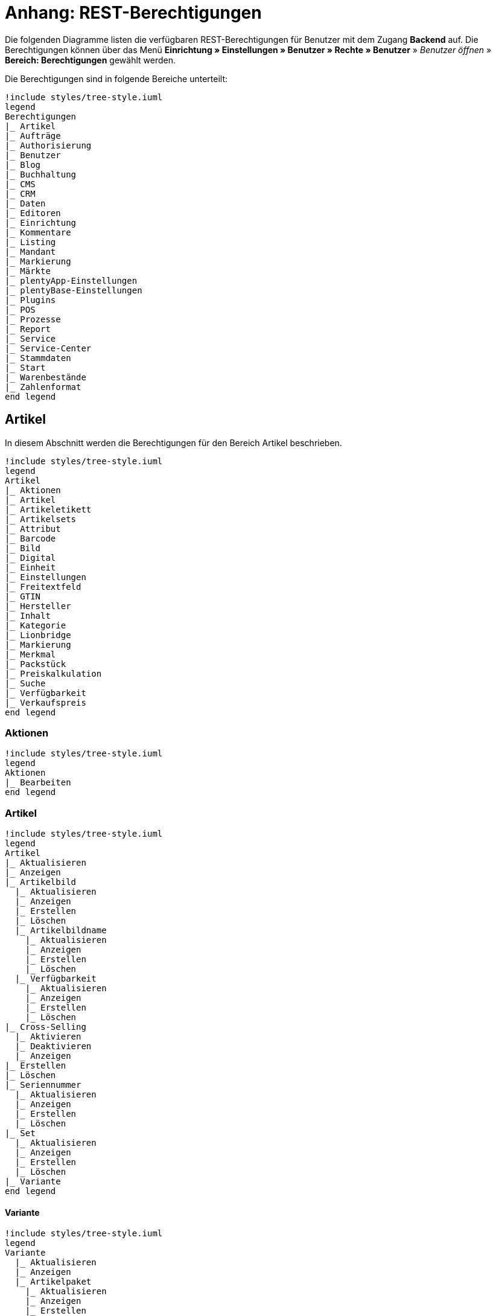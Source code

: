 = Anhang: REST-Berechtigungen

Die folgenden Diagramme listen die verfügbaren REST-Berechtigungen für Benutzer mit dem Zugang *Backend* auf. Die Berechtigungen können über das Menü *Einrichtung » Einstellungen » Benutzer » Rechte » Benutzer* » _Benutzer öffnen_ » *Bereich: Berechtigungen* gewählt werden.

Die Berechtigungen sind in folgende Bereiche unterteilt:

[plantuml, format=png, opts="inline"]
----
!include styles/tree-style.iuml
legend
Berechtigungen
|_ Artikel
|_ Aufträge
|_ Authorisierung
|_ Benutzer
|_ Blog
|_ Buchhaltung
|_ CMS
|_ CRM
|_ Daten
|_ Editoren
|_ Einrichtung
|_ Kommentare
|_ Listing
|_ Mandant
|_ Markierung
|_ Märkte
|_ plentyApp-Einstellungen
|_ plentyBase-Einstellungen
|_ Plugins
|_ POS
|_ Prozesse
|_ Report
|_ Service
|_ Service-Center
|_ Stammdaten
|_ Start
|_ Warenbestände
|_ Zahlenformat
end legend
----

<<<

== Artikel

In diesem Abschnitt werden die Berechtigungen für den Bereich Artikel beschrieben.

[plantuml, format=png, opts="inline"]
----
!include styles/tree-style.iuml
legend
Artikel
|_ Aktionen
|_ Artikel
|_ Artikeletikett
|_ Artikelsets
|_ Attribut
|_ Barcode
|_ Bild
|_ Digital
|_ Einheit
|_ Einstellungen
|_ Freitextfeld
|_ GTIN
|_ Hersteller
|_ Inhalt
|_ Kategorie
|_ Lionbridge
|_ Markierung
|_ Merkmal
|_ Packstück
|_ Preiskalkulation
|_ Suche
|_ Verfügbarkeit
|_ Verkaufspreis
end legend
----

<<<

=== Aktionen

[plantuml, format=png, opts="inline"]
----
!include styles/tree-style.iuml
legend
Aktionen
|_ Bearbeiten
end legend
----

<<<

=== Artikel

[plantuml, format=png, opts="inline"]
----
!include styles/tree-style.iuml
legend
Artikel
|_ Aktualisieren
|_ Anzeigen
|_ Artikelbild
  |_ Aktualisieren
  |_ Anzeigen
  |_ Erstellen
  |_ Löschen
  |_ Artikelbildname
    |_ Aktualisieren
    |_ Anzeigen
    |_ Erstellen
    |_ Löschen
  |_ Verfügbarkeit
    |_ Aktualisieren
    |_ Anzeigen
    |_ Erstellen
    |_ Löschen
|_ Cross-Selling
  |_ Aktivieren
  |_ Deaktivieren
  |_ Anzeigen
|_ Erstellen
|_ Löschen
|_ Seriennummer
  |_ Aktualisieren
  |_ Anzeigen
  |_ Erstellen
  |_ Löschen
|_ Set
  |_ Aktualisieren
  |_ Anzeigen
  |_ Erstellen
  |_ Löschen
|_ Variante
end legend
----

<<<

==== Variante

[plantuml, format=png, opts="inline"]
----
!include styles/tree-style.iuml
legend
Variante
  |_ Aktualisieren
  |_ Anzeigen
  |_ Artikelpaket
    |_ Aktualisieren
    |_ Anzeigen
    |_ Erstellen
    |_ Löschen
  |_ Artikeltext
    |_ Aktualisieren
    |_ Anzeigen
    |_ Erstellen
    |_ Löschen
  |_ Attribut
    |_ Wert
    |_ Anzeigen
  |_ Barcode
    |_ Aktualisieren
    |_ Anzeigen
    |_ Erstellen
    |_ Löschen
  |_ Bestandskorrektur
  |_ Einkaufspreis
  |_ Erstellen
  |_ Kategorie
    |_ Aktivieren
    |_ Aktualisieren
    |_ Anzeigen
    |_ Deaktivieren
  |_ Lagerdaten
    |_ Aktualisieren
    |_ Anzeigen
    |_ Erstellen
    |_ Löschen
  |_ Lieferantendaten
    |_ Aktualisieren
    |_ Anzeigen
    |_ Erstellen
    |_ Löschen
  |_ Löschen
  |_ Mandant
    |_ Aktivieren
    |_ Aktualisieren
    |_ Anzeigen
    |_ Deaktivieren
  |_ Marktplatz
    |_ Aktivieren
    |_ Aktualisieren
    |_ Anzeigen
    |_ ASIN/ePID
    |_ Aktualisieren
    |_ Anzeigen
    |_ Erstellen
    |_ Löschen
    |_ Deaktivieren
  |_ Merkmal
    |_ Aktivieren
    |_ Aktualisieren
    |_ Anzeigen
    |_ Deaktivieren
    |_ Eigenschaftswerte
    |_ Aktualisieren
    |_ Anzeigen
    |_ Erstellen
    |_ Löschen
    |_ Text
      |_ Aktualisieren
      |_ Anzeigen
      |_ Erstellen
      |_ Löschen
  |_ Preis
    |_ Aktualisieren
    |_ Anzeigen
    |_ Erstellen
    |_ Löschen
  |_ Standardkategorie
    |_ Aktivieren
    |_ Aktualisieren
    |_ Anzeigen
    |_ Deaktivieren
  Zusätzliche SKU
    |_ Aktualisieren
    |_ Anzeigen
    |_ Erstellen
    |_ Löschen
end legend
----

=== Artikeletikett

=== Artikelsets

=== Attribut

=== Barcode

=== Bild

=== Digital

=== Einheit

=== Einstellungen

=== Freitextfeld

=== GTIN

=== Hersteller

=== Inhalt

=== Kategorie

=== Lionbridge

=== Markierung

=== Merkmal

=== Packstück

=== Preiskalkulation

=== Suche

=== Verfügbarkeit

=== Verkaufspreis

[plantuml, format=png, opts="inline"]
----
!include styles/tree-style.iuml
legend
Artikel
|_ Artikeletikett
 |_ Anzeigen
 |_ Bearbeiten
 |_ Erstellen
|_ Artikelsets
 |_ Aktualisieren
 |_ Erstellen
 |_ Löschen
 |_ Attribut
  |_ Aktualisieren
  |_ Anzeigen
  |_ Attributname
   |_ Aktualisieren
   |_ Anzeigen
   |_ Erstellen
   |_ Löschen
  |_ Attributverknüpfung
   |_ Aktivieren
    |_ Aktualisieren
    |_ Anzeigen
    |_ Deaktivieren
  |_ Attributwert
   |_ Aktualisieren
   |_ Anzeigen
    |_ Attributwertname
     |_ Aktualisieren
     |_ Anzeigen
     |_ Erstellen
     |_ Löschen
    |_ Erstellen
    |_ Löschen
 |_ Bearbeiten
 |_ Erstellen
 |_ Löschen
|_ Barcode
 |_ Aktualisieren
 |_ Anzeigen
 |_ Bearbeiten
 |_ Löschen
|_ Bild
 |_ Einstellungen
  |_ Bearbeiten
 |_ Größe
  |_ Bearbeiten
|_ Digital
 |_ Bearbeiten
|_ Einheit
 |_ Aktualisieren
 |_ Anzeigen
 |_ Bearbeiten
 |_ Einheitenname
  |_ Aktualisieren
  |_ Anzeigen
  |_ Erstellen
  |_ Löschen
 |_ Erstellen
 |_ Löschen
end legend
----

[plantuml, format=png, opts="inline"]
----
!include styles/tree-style.iuml
legend
Artikel
|_ Einstellungen
 |_ Bearbeiten
|_ Freitextfeld
 |_ Bearbeiten
|_ GTIN
 |_ Bearbeiten
|_ Hersteller
 |_ Aktualisieren
 |_ Anzeigen
 |_ Bearbeiten
 |_ Erstellen
 |_ Externer Hersteller
  |_ Aktualisieren
  |_ Anzeigen
  |_ Erstellen
  |_ Löschen
 |_ Herstellerprovision
  |_ Aktualisieren
  |_ Anzeigen
  |_ Erstellen
  |_ Löschen
 |_ Löschen
|_ Inhalt
 |_ Anzeigen
|_ Kategorie
 |_ Aktualisieren
 |_ Anzeigen
 |_ Erstellen
 |_ Löschen
|_ Lionbridge
 |_ Anzeigen
|_ Markierung
 |_ Bearbeiten
|_ Merkmal
 |_ Aktualisieren
 |_ Anzeigen
 |_ Auswahl
  |_ Aktualisieren
  |_ Anzeigen
  |_ Erstellen
  |_ Löschen
 |_ Bearbeiten
 |_ Erstellen
 |_ Löschen
 |_ Marktplatzmerkmal
  |_Aktivieren
  |_ Aktualisieren
  |_ Anzeigen
  |_ Deaktivieren
 |_  Merkmalgruppe
  |_ Aktualisieren
  |_ Anzeigen
  |_ Erstellen
  |_ Löschen
  |_ Merkmalgruppenname
   |_ Aktualisieren
   |_ Anzeigen
   |_ Erstellen
   |_ Löschen
 |_ Merkmalname
  |_ Aktualisieren
  |_ Anzeigen
  |_ Erstellen
  |_ Löschen
end legend
----

[plantuml, format=png, opts="inline"]
----
!include styles/tree-style.iuml
legend
Artikel
|_ Packstück
 |_ Anzeigen
|_ Preiskalkulation
 |_ Bearbeiten
|_ Suche
 |_ Backend
  |_ Bearbeiten
 |_ Frontend
  |_ Einstellungen
   |_ Bearbeiten
  |_ Sprache
   |_ Bearbeiten
|_ Verfügbarkeit
 |_ Bearbeiten
|_ Verkaufspreis
 |_ Aktualisieren
 |_ Anzeigen
 |_ Bearbeiten
 |_ Erstellen
 |_ Herkunft
  |_ Aktivieren
  |_ Anzeigen
  |_ Deaktivieren
 |_ Konto
  |_ Aktivieren
  |_ Anzeigen
  |_ Deaktivieren
 |_ Kundenklasse
  |_ Aktivieren
  |_ Anzeigen
  |_ Deaktivieren
 |_ Land
  |_ Aktivieren
  |_ Anzeigen
  |_ Deaktivieren
 |_ Löschen
 |_ Mandant
  |_ Aktivieren
  |_ Anzeigen
  |_ Löschen
 |_ Name
  |_ Aktualisieren
  |_ Anzeigen
  |_ Erstellen
  |_ Löschen
 |_ Währung
  |_ Aktivieren
  |_ Anzeigen
  |_ Deaktivieren
end legend
----

== Aufträge

In diesem Abaschnitt werden die Berechtigungen für den Bereich Aufträge beschrieben.

[plantuml, format=png, opts="inline"]
----
!include styles/tree-style.iuml
legend
Aufträge
|_ Aktualisieren
|_ Anzeigen
|_ Auftrag wiederherstellen
|_ Auftragsadressen
 |_ Aktualisieren
 |_ Anzeigen
 |_ Erstellen
 |_ Löschen
|_ Auftragseigenschaften
 |_ Aktualisieren
 |_ Anzeigen
 |_ Erstellen
 |_ Löschen
 |_ Typen für Auftragseigenschaften
  |_ Aktualisieren
  |_ Erstellen
  |_ Löschen
|_ Auftragseinstellungen
|_ Auftragspositionen
 |_ Datumsangaben
  |_ Aktualisieren
  |_ Anzeigen
  |_ Erstellen
  |_ Löschen
 |_ Deckungsbeitrag
  |_ Anzeigen
 |_ Eigenschaften
  |_ Aktualisieren
  |_ Anzeigen
  |_ Erstellen
  |_ Löschen
 |_ Transaktionen
  |_ Aktualisieren
  |_ Anzeigen
  |_ Erstellen
  |_ Löschen
|_ Auftragsstatus
 |_ Aktualisieren
 |_ Anzeigen
 |_ Erstellen
 |_ Löschen
|_ Bestellungen
 |_ Aktualisieren
 |_ Anzeigen
 |_ Bestellungseinstellungen
  |_ Aktualisieren
  |_ Anzeigen
 |_ Erstellen
|_ Buchung
 |_ Erstellen
end legend
----

[plantuml, format=png, opts="inline"]
----
!include styles/tree-style.iuml
legend
Aufträge
|_ Dokumente
 |_ Anlegen
 |_ Anzeigen
 |_ Dokumenteinstellungen
 |_ Löschen
|_ Ereignisse
 |_ Ereigniseinstellungen
|_ Fulfillment
 |_ Menü anzeigen
|_ Inkasso-Übergabe
 |_ Anzeigen
|_ Referenzen für Auftragsrelationen
 |_ Aktualisieren
 |_ Anzeigen
 |_ Erstellen
 |_ Löschen
|_ Sammelauftrag
 |_ Anzeigen
|_ Scheduler
 |_ Anzeigen
 |_ Schedulereinstellungen
|_ Seriennummern im Auftrag
 |_ Anzeigen
|_ Versand
 |_ Pakettyp
  |_ Anzeigen
 |_ Retourenlabel
  |_ Aktualisieren
  |_ Anzeigen
  |_ Erstellen
  |_ Löschen
  |_ Retourendienstleister
   |_ Aktualisieren
   |_ Anlegen
   |_ Anzeigen
   |_ Löschen
 |_ Versandeinstellungen
 |_ Versandpaket
  |_ Aktualisieren
  |_ Anzeigen
  |_ Artikel im Versandpaket
   |_ Aktualisieren
   |_ Anzeigen
   |_ Erstellen
   |_ Löschen
  |_ Erstellen
  |_ Löschen
 |_ Versandpaletten
  |_ Aktualisieren
  |_ Erstellen
  |_ Löschen
|_ Warenausgang buchen
|_ Warenausgang der Auftragsposition zurücksetzen
|_ Warenausgang zurücksetzen
|_ Zahlung
 |_ Zahlungseinstellungen
 |_ Zahlungsverkehr anzeigen
end legend
----

== Authorisierung

In diesem Abschnitt werden die Berechtigungen für den Bereich Authorisierung beschrieben.

[plantuml, format=png, opts="inline"]
----
!include styles/tree-style.iuml
legend
Authorisierung
|_ Berechtigungen
 |_ Berechtigungen von Benutzern
  |_ Bearbeiten
|_ Rollen
 |_ Konfigurieren
 |_ Rollen eines Benutzers
  |_ Bearbeiten
end legend
----

== Benutzer

In diesem Abschnitt werden die Berechtigungen für den Bereich Benutzer beschrieben.

[plantuml, format=png, opts="inline"]
----
!include styles/tree-style.iuml
legend
Benutzer
|_ Konfigurieren
end legend
----

== Blog

In diesem Abschnitt werden die Berechtigungen für den Bereich Blog beschrieben.

[plantuml, format=png, opts="inline"]
----
!include styles/tree-style.iuml
legend
Blog
|_ Aktualisieren
|_ Anzeigen
|_ Erstellen
|_ Löschen
end legend
----

== Buchhaltung

In diesem Abschnitt werden die Berechtigungen für den Bereich Buchhaltung beschrieben.

[plantuml, format=png, opts="inline"]
----
!include styles/tree-style.iuml
legend
Buchhaltung
|_ Bearbeiten
|_ Standort
 |_ Aktualisieren
 |_ Anzeigen
 |_ Buchungsschlüssel
  |_ Anzeigen
 |_ Debitorenkonten
  |_ Anzeigen
 |_ Erlöskonten
  |_ Anzeigen
 |_ Erstellen
 |_ Löschen
end legend
----

== CMS

In diesem Abschnitt werden die Berechtigungen für den Bereich CMS beschrieben.

[plantuml, format=png, opts="inline"]
----
!include styles/tree-style.iuml
legend
CMS
|_ Alt
 |_ Blog
   |_ Anzeigen
 |_ Feedback
   |_ Anzeigen
 |_ Konstanten
   |_ Anzeigen
 |_ Suchen und Ersetzen
   |_ Anzeigen
 |_ Termine
   |_ Anzeigen
 |_ Webspace (alt)
  |_ Anzeigen
|_ Artikelgalerie
  |_ Bearbeiten
|_ Container-Verknüpfungen
  |_ Anzeigen
|_ Dokumente
  |_ Anzeigen
|_ Feedbacks
 |_ Aktualisieren
 |_ Anzeigen
 |_ Erstellen
 |_ Feedback-Bewertungen
  |_ Aktualisieren
  |_ Erstellen
  |_ Löschen
 |_ Feedback-Kommentare
  |_ Aktualisieren
  |_ Erstellen
  |_ Löschen
 |_ Löschen
 |_ Migrieren
|_ Formulare
 |_ Bearbeiten
|_ Mehrsprachigkeit
 |_ Anzeigen
|_ Rechtliche Angaben
 |_ Speichern
|_ RSS
 |_ Bearbeiten
|_ ShopBuilder
 |_ Anzeigen
|_ Templates
 |_ Designs
  |_ Design-Einstellungen
   |_ Aktualisieren
   |_ Kopieren
|_ Webspace
 |_ Anzeigen
end legend
----

== CRM

In diesem Abschnitt werden die Berechtigungen für den Bereich CRM beschrieben.

[plantuml, format=png, opts="inline"]
----
!include styles/tree-style.iuml
legend
CRM
|_ Adress-Layout
 |_ Aktualisieren
 |_ Anzeigen
 |_ Bearbeiten
 |_ Erstellen
 |_ Löschen
|_ Adresse
 |_ Adresstyp
  |_ Aktualisieren
  |_ Anzeigen
  |_ Erstellen
  |_ Löschen
 |_ Aktualisieren
 |_ Anzeigen
 |_ Erstellen
 |_ Löschen
 |_ Typ der Adressoption
  |_ Aktualisieren
  |_ Anzeigen
  |_ Erstellen
  |_ Löschen
|_ Auftragszusammenfassung
 |_ Aktualisieren
 |_ Anzeigen
 |_ Erstellen
 |_ Löschen
|_ Bankdaten
 |_ Aktualisieren
 |_ Anzeigen
 |_ Bearbeiten
 |_ Erstellen
 |_ Löschen
|_ E-Mail
 |_ Automatischer Versand bearbeiten
 |_ E-Mail-Einstellungen bearbeiten
 |_ HTML-Design bearbeiten
 |_ Infodienst bearbeiten
 |_ Newsletter bearbeiten
 |_ Signatur bearbeiten
 |_ Vorlagen bearbeiten
 |_ Zugangsdaten bearbeiten
|_ Eigenschaft
 |_ Bearbeiten
|_ Event
 |_ Aktualisieren
 |_ Anzeigen
 |_ Erstellen
 |_ Löschen
|_ Firma
 |_ Aktualisieren
 |_ Anzeigen
 |_ Erstellen
 |_ Löschen
|_ Kampagne
 |_ Anzeigen
 |_ Bearbeiten
 |_ Code
  |_ Anzeigen
  |_ Erstellen
  |_ Löschen
 |_ Erstellen
 |_ Löschen
|_ Löschen
end legend
----

[plantuml, format=png, opts="inline"]
----
!include styles/tree-style.iuml
legend
CRM
|_ Kontakt
 |_ Aktualisieren
 |_ Anonymisieren
 |_ Anzeigen
 |_ Erstellen
 |_ Löschen
 |_ Typ der Kontaktoption
  |_ Aktualisieren
  |_ Anzeigen
  |_ Erstellen
  |_ Löschen
|_ Kontaktklasse
 |_ Bearbeiten
|_ Nachricht
 |_ Aktualisieren
 |_ Anzeigen
 |_ Erstellen
 |_ Löschen
|_ Newsletter
 |_ Anzeigen
 |_ Bearbeiten
 |_ Erstellen
 |_ Löschen
 |_ Newsletter-Empfänger
  |_ Aktualisieren
  |_ Anzeigen
  |_ Löschen
 |_ Newsletter-Ordner
  |_ Aktualisieren
  |_ Anzeigen
  |_ Erstellen
  |_ Löschen
|_ Passwort
 |_ Bearbeiten
|_ Schuldner
 |_ Anzeigen
|_ Serviceeinheiten
 |_ Anzeigen
 |_ Bearbeiten
|_ Ticket
 |_ Ticket aktualisieren
 |_ Anzeigen
 |_ Bearbeiten
 |_ Erstellen
 |_ Löschen
 |_ Ticket-Rolle
  |_ Aktualisieren
  |_ Anzeigen
  |_ Erstellen
 |_ Ticket-Status
  |_ Aktualisieren
  |_ Anzeigen
  |_ Erstellen
 |_ Ticket-Typ
  |_ Aktualisieren
  |_ Anzeigen
  |_ Erstellen
 |_ Ticket-Nachricht
  |_ Interne Ticke-Nachricht
   |_ Anzeigen
  |_ Öffentliche Ticket-Nachricht
   |_ Anzeigen
|_ Typ
 |_ Bearbeiten
|_ Umsatzsteuer-ID
 |_ Bearbeiten
end legend
----

== Daten

In diesem Abschnitt werden die Berechtigungen für den Bereich Daten beschrieben.

[plantuml, format=png, opts="inline"]
----
!include styles/tree-style.iuml
legend
Daten
|_ Backup
 |_ Bearbeiten
|_ Datenaustausch
 |_ Export
  |_ Dynamischer Export
   |_ Anzeigen
  |_ Elastischer Export
   |_ Anzeigen
  |_ Katalog
   |_ Anzeigen
  |_ Spezialexport
   |_ Anzeigen
 |_ Import
  |_ Dynamischer Import
   |_ Anzeigen
|_ Datenbereinigung
 |_ Aktualisieren
 |_ Anzeigen
 |_ Bearbeiten
|_ Druckverlauf
 |_ Anzeigen
|_ Export
 |_ Elastischer Export
  |_ Aktualisieren
  |_ Anzeigen
  |_ Erstellen
  |_ Löschen
  |_ Suchen
|_ Gelöschte Logs
 |_ Anzeigen
|_ Historie
 |_ Anzeigen
|_ Import
 |_ eBay-Listings
|_ Log
 |_ Anzeigen
 |_ API-Log
  |_ Anzeigen
  |_ Bearbeiten
|_ Migration
 |_ Bearbeiten
|_ Report
 |_ Rohdaten
  |_ Anzeigen
  |_ Bearbeiten
|_ Status
 |_ Anzeigen
|_ Sync
 |_ Aktualiseren
 |_ Anzeigen
 |_ Erstellen
 |_ Löschen
 |_ Zuordnung
  |_ Aktualisieren
  |_ Anzeigen
  |_ Erstellen
  |_ Löschen
|_ Sync Daten-Log
 |_ Aktualisieren
 |_ Anzeigebn
 |_ Erstellen
 |_ Löschen
end legend
----

== Editoren

In diesem Abschnitt werden die Berechtigungen für den Bereich Editoren beschrieben.

[plantuml, format=png, opts="inline"]
----
!include styles/tree-style.iuml
legend
Editoren
|_ Bearbeiten
end legend
----

== Einrichtung

In diesem Abaschnitt werden die Berechtigungen für den Bereich Einrichtung beschrieben.

[plantuml, format=png, opts="inline"]
----
!include styles/tree-style.iuml
legend
Einrichtung
|_ Assistenten
 |_ Anzeigen
 |_ Datensatz
  |_ Abschließen
  |_ Aktualisieren
  |_ Anzeigen
  |_ Erstellen
  |_ Löschen
|_ Eigenschaft
 |_ Aktualisieren
 |_ Amazon-Eigenschaftsverknüpfung
  |_ Aktualisieren
  |_ Anzeigen
  |_ Erstellen
  |_ Löschen
 |_ Anzeigen
 |_ Auswahl
  |_ Aktualisieren
  |_ Anzeigen
  |_ Erstellen
  |_ Löschen
 |_ Erstellen
 |_ Gruppe
  |_ Aktualisieren
  |_ Anzeigen
  |_ Erstellen
  |_ Gruppenoption
   |_ Aktualisieren
   |_ Anzeigen
   |_ Erstellen
   |_ Löschen
  |_ Löschen
 |_ Löschen
 |_ Markt
  |_ Aktualisieren
  |_ Anzeigen
  |_ Erstellen
  |_ Löschen
 |_ Name
  |_ Aktualisieren
  |_ Anzeigen
  |_ Erstellen
  |_ Löschen
 |_ Option
  |_ Aktualisieren
  |_ Anzeigen
  |_ Erstellen
  |_ Löschen
 |_ Verfügbarkeit
  |_ Aktualisieren
  |_ Anzeigen
  |_ Erstellen
  |_ Löschen
 |_ Verknüpfung
  |_ Aktualisieren
  |_ Anzeigen
  |_ Aufpreis
    |_ Aktualisieren
    |_ Anzeigen
    |_ Erstellen
    |_ Löschen
  |_ Erstellen
  |_ Löschen
  |_ Verknüpfungswert
   |_ Aktualisieren
   |_ Anzeigen
   |_ Erstellen
   |_ Löschen
|_ Sprache
 |_ Sprachumgebung
  |_ Konfigurieren
|_ Tag
 |_ Aktualisieren
 |_ Anzeigen
 |_ Erstellen
 |_ Löschen
 |_ Tag-Verknüpfung
  |_ Aktualisieren
  |_ Anzeigen
  |_ Erstellen
  |_ Löschen
end legend
----

== Kommentare

In diesem Abschnitt werden die Berechtigungen für den Bereich Kommentare beschrieben.

[plantuml, format=png, opts="inline"]
----
!include styles/tree-style.iuml
legend
Kommentare
|_ Anzeigen
|_ Erstellen
|_ Löschen
end legend
----

== Listing

In diesem Abschnitt werden die Berechtigungen für den Bereich Listing beschrieben.

[plantuml, format=png, opts="inline"]
----
!include styles/tree-style.iuml
legend
Listing
|_ Aktualisieren
|_ Anzeigen
|_ Bestandsabhängigkeit
 |_ Anzeigen
|_ Einstellungen
 |_ Bearbeiten
|_ Erstellen
|_ Kaufabwicklung
 |_ Bearbeiten
|_ Layout-Vorlage
 |_ Anzeigen
 |_ Erstellen
 |_ Löschen
|_ Layouts
 |_ Bearbeiten
|_ Listing-Typ
 |_ Anzeigen
|_ Löschen
|_ Market-Listing
 |_ Aktive Listings
  |_ Aktualisieren
  |_ Anzeigen
  |_ Beenden
  |_ Wiederherstellen
 |_ Aktivieren
 |_ Aktualisieren
 |_ Anzeigen
 |_ Erstellen
 |_ Informationen
  |_ Anzeigen
 |_ Löschen
 |_ Merkmale
  |_ Aktaulisieren
  |_ Anzeigen
  |_ Löschen
 |_ Text
  |_ Aktaulisieren
  |_ Anzeigen
  |_ Löschen
  |_ Erstellen
|_ Optionenvorlage
 |_ Aktualisieren
 |_ Anzeigen
 |_ Erstellen
 |_ Löschen
|_ Verkaufsplaner
 |_ Bearbeiten
|_ Versandprofil
 |_ Anzeigen
|_ Verzeichnisse
 |_ Bearbeiten
|_ Warenbestand
 |_ Bearbeiten
|_ Zukünftige Listings
 |_ Anzeigen
end legend
----

== Mandant

In diesem Abschnitt werden die Berechtigungen für den Bereich Mandant beschrieben.

[plantuml, format=png, opts="inline"]
----
!include styles/tree-style.iuml
legend
Mandant
|_ Dienste
 |_ bit.ly
  |_ Bearbeiten
 |_ Cliplister
  |_ Bearbeiten
 |_ Dropbox
  |_ Bearbeiten
 |_ Facebook
  |_ Bearbeiten
 |_ Facettensuche
  |_ Bearbeiten
 |_ Familienkarte
  |_ Bearbeiten
 |_ Lionbridge
  |_ Bearbeiten
 |_ Picalike
  |_ Bearbeiten
 |_ Testbericht.de
  |_ Bearbeiten
 |_ Twitter
  |_ Bearbeiten
|_ Domains
 |_ Domains Bearbeiten
|_ Einstellungen
  |_ Bearbeiten
|_ Feedback
  |_ Bearbeiten
|_ FTP-Einstellungen
  |_ Bearbeiten
|_ Geschenkservice
  |_ Bearbeiten
|_ Gewinnspiele
  |_ Bearbeiten
|_ Live-Shopping
  |_ Bearbeiten
|_ Mandantenspezifische Einstellungen
 |_ Affiliate
  |_ Bearbeiten
 |_ Bearbeiten
 |_ Bestellvorgang
   |_ Bearbeiten
 |_ Kategorieeinstellungen
   |_ Bearbeiten
 |_ Mein Konto
   |_ Bearbeiten
 |_ Module
   |_ Bearbeiten
 |_ SEO-Einstellungen
   |_ Bearbeiten
 |_ Services
   |_ Bearbeiten
 |_ ShopBooster
   |_ Bearbeiten
 |_ Zolltarifnummern
   |_ Anzeigen
   |_ Bearbeiten
|_ Sprachpakete
  |_ Bearbeiten
|_ SSL-Einstellungen
  |_ Bearbeiten
|_ Statistik
  |_ Bearbeiten
|_ Versionseinstellungen
  |_ Bearbeiten
end legend
----

== Markierung

In diesem Abschnitt werden die Berechtigungen für den Bereich Markierung beschrieben.

[plantuml, format=png, opts="inline"]
----
!include styles/tree-style.iuml
legend
Markierung
|_ Aktualisieren
|_ Anzeigen
|_ Löschen
end legend
----

== Märkte

In diesem Abschnitt werden die Berechtigungen für den Bereich Märkte beschrieben.

[plantuml, format=png, opts="inline"]
----
!include styles/tree-style.iuml
legend
Märkte
|_ Amazon
 |_ ASIN-Verknüpfung
  |_ Bearbeiten
 |_ Datenaustausch
  |_ Auftragsimport
   |_ Bearbeiten
  |_ Berichte
   |_ Bearbeiten
  |_ Datenexport
   |_ Bearbeiten
  |_ FBA Warenbestand
   |_ Bearbeiten
  |_ Versandbestätigung
   |_ Bearbeiten
 |_ Einstellungen
  |_ Bearbeiten
 |_ Frei definierbare Felder
  |_ Bearbeiten
 |_ Kategorieverknüpfung
  |_ Bearbeiten
|_ bol.com
 |_ bol.com Konfiguration
  |_ Anzeigen
  |_ Speichern/ändern
 |_ bol.com Versandstatus
  |_ Aktualisieren
  |_ Anzeigen
  |_ Löschen
  |_ Speichern
|_ Cdiscount
 |_ Bearbeiten
|_ Check24
 |_ Bearbeiten
|_ eBay
 |_ Datenaustausch
  |_ Bearbeiten
 |_ eBay-Kategorie
  |_ Anzeigen
 |_ eBay-Merkmal
  |_ Anzeigen
 |_ eBay-Rücknahmebedingungen
  |_ Anzeigen
 |_ eBay-Versandbedingungen
  |_ Anzeigen
 |_ eBay-Zahlungsbedingungen
  |_ Anzeigen
 |_ Einstellungen
  |_ Bearbeiten
 |_ ePID-Verknüpfung
  |_ Aktualisieren
  |_ Anzeigen
  |_ Bearbeiten
  |_ eBay-Produkt
   |_ Aktualisieren
   |_ Anzeigen
   |_ Erstellen
   |_ Löschen
  |_ Erstellen
  |_ Löschen
 |_ Fahrzeugverwendungsliste
  |_ Aktualisieren
  |_ Anzeigen
  |_ Bearbeiten
  |_ Erstellen
  |_ Löschen
 |_ Konten
  |_ Bearbeiten
 |_ Marktplatz
  |_ Anzeigen
 |_ Rahmenbedingungen
  |_ Bearbeiten
 |_ Second Chance Offer
  |_ Bearbeiten
end legend
----

[plantuml, format=png, opts="inline"]
----
!include styles/tree-style.iuml
legend
Märkte
|_ Flubit
 |_ Bearbeiten
|_ Fruugo
 |_ Bearbeiten
|_ Google Shopping DE
 |_ Bearbeiten
|_ Google Shopping Int.
 |_ Bearbeiten
|_ grosshandel.eu
 |_ Bearbeiten
|_ Hood
 |_ Bearbeiten
|_ idealo
 |_ Bearbeiten
|_ Kauflux
 |_ Einstellungen
  |_ Bearbeiten
 |_ Kategorieverknüpfung
  |_ Bearbeiten
|_ La Redoute
 |_ Einstellungen
  |_ Bearbeiten
 |_ Import
  |_ Bearbeiten
 |_ Kategorieverknüpfung
  |_ Bearbeiten
|_ Mercateo
 |_ Datenexport
  |_ Bearbeiten
 |_ Einstellungen
  |_ Bearbeiten
 |_ Export-Verlauf
  |_ Bearbeiten
|_ Neckermann Österreich Enterprise
 |_ Bearbeiten
|_ Netto eStores
 |_ Bearbeiten
|_ Otto
 |_ Otto Cooperation
  |_ Bearbeiten
 |_ Otto Direktversand
  |_ Bearbeiten
 |_ Otto Integration
  |_ Bearbeiten
|_ PIXmania
 |_ Einstellungen
  |_ Bearbeiten
 |_ Export-Verlauf
  |_ Bearbeiten
 |_ Kategorieverknüpfung
  |_ Bearbeiten
end legend
----

[plantuml, format=png, opts="inline"]
----
!include styles/tree-style.iuml
legend
Märkte
|_ Rakuten.de
 |_ Bearbeiten
|_ real.de
 |_ Einstellungen
  |_ Bearbeiten
 |_ Kategorieverknüpfung
  |_ Bearbeiten
|_ Restposten
 |_ Bearbeiten
|_ ricardo
 |_ Einstellungen
  |_ Bearbeiten
 |_ Konten
  |_ Bearbeiten
|_ Shopgate
 |_ Bearbeiten
|_ Yatego
 |_ Einstellungen
  |_ Bearbeiten
 |_ Kategorieverknüpfung
  |_ Bearbeiten
|_ Zalando
 |_ Einstellungen
  |_ Bearbeiten
 |_ Kategorieverknüpfung
  |_ Bearbeiten
|_ Zugangsdaten
 |_ Aktualisieren
 |_ Anzeigen
 |_ Erstellen
 |_ Löschen
end legend
----

== plentyApp-Einstellungen

In diesem Abschnitt werden die Berechtigungen für den Bereich plentyApp-Einstellungen beschrieben.

[plantuml, format=png, opts="inline"]
----
!include styles/tree-style.iuml
legend
plentyApp-Einstellungen
|_ Bearbeiten
end legend
----

== plentyBase-Einstellungen

In diesem Abschnitt werden die Berechtigungen für den Bereich plentyBase-Einstellungen beschrieben.

[plantuml, format=png, opts="inline"]
----
!include styles/tree-style.iuml
legend
plentyBase-Einstellungen
|_ Bearbeiten
end legend
----

== Plugins

In diesem Abschnitt werden die Berechtigungen für den Bereich Plugins beschrieben.

[plantuml, format=png, opts="inline"]
----
!include styles/tree-style.iuml
legend
Plugins
|_ Aktualisieren
|_ Anzeigen
|_ Bereitstellen
 |_ In Productive bereitstellen
 |_ In Stage bereitstellen
|_ Erstellen
|_ Konfigurationen
 |_ Aktualisieren
 |_ Anzeigen
|_ plentyMarketplace
 |_ Anzeigen
|_ Plugin-Dateien
 |_ Aktualisieren
 |_ Anzeigen
 |_ Hochladen
 |_ Löschen
|_ Versionierung
 |_ Git
  |_ Repositories
   |_ Anzeigen
   |_ Branches
    |_ Anfordern
    |_ Anzeigen
    |_ Commits
     |_ Anzeigen
     |_ Unterschiede
      |_ Anzeigen
    |_ Konflikte beheben
    |_ Pullen
    |_ Pushen
   |_ Erstellen
   |_ Löschen
   |_ Repository-Einstellungen
    |_ Anzeigen
end legend
----

== POS

In diesem Abschnitt werden die Berechtigungen für den Bereich POS beschrieben.

[plantuml, format=png, opts="inline"]
----
!include styles/tree-style.iuml
legend
POS
|_ Einstellungen bearbeiten
|_ Favoriten
 |_ Aktualisieren
 |_ Anzeigen
 |_ Erstellen
 |_ Löschen
|_ Kasse aktualisieren
|_ Kasse anzeigen
|_ Kasse erstellen
|_ Kasse löschen
end legend
----

== Prozesse

In diesem Abschnitt werden die Berechtigungen für den Bereich Prozesse beschrieben.

[plantuml, format=png, opts="inline"]
----
!include styles/tree-style.iuml
legend
Prozesse
|_ Anzeigen
|_ Bearbeiten
end legend
----

== Report

In diesem Abschnitt werden die Berechtigungen für den Bereich Report beschrieben.

[plantuml, format=png, opts="inline"]
----
!include styles/tree-style.iuml
legend
Report
|_ Kennzahlen
 |_ Aufträge
  |_ Aufträge
   |_ Konfigurieren
  |_ Global
   |_ Konfigurieren
  |_ Global pro System
   |_ Konfigurieren
 |_ Messenger
  |_ Nachrichten
   |_ Konfigurieren
  |_ Nachrichten pro Benutzer
   |_ Konfigurieren
 |_ Plugins
  |_ Installierte Plugins
   |_ Konfigurieren
  |_ Installierte Plugins pro Autor
   |_ Konfigurieren
  |_ Veröffentlichte Plugins
   |_ Konfigurieren
  |_ Veröffentlichte Plugins pro Autor
   |_ Konfigurieren
end legend
----

== Service

In diesem Abschnitt werden die Berechtigungen für den Bereich Service beschrieben.

[plantuml, format=png, opts="inline"]
----
!include styles/tree-style.iuml
legend
Service
|_ Hotline
 |_ Anzeigen
end legend
----

== Service-Center

In diesem Abschnitt werden die Berechtigungen für den Bereich Service-Center beschrieben.

[plantuml, format=png, opts="inline"]
----
!include styles/tree-style.iuml
legend
Service-Center
end legend
----

== Stammdaten

In diesem Abschnitt werden die Berechtigungen für den Bereich Stammdaten beschrieben.

[plantuml, format=png, opts="inline"]
----
!include styles/tree-style.iuml
legend
Stammdaten
|_ Bearbeiten
end legend
----

== Start

In diesem Abschnitt werden die Berechtigungen für den Bereich Start beschrieben.

[plantuml, format=png, opts="inline"]
----
!include styles/tree-style.iuml
legend
Start
|_ Aufgaben
|_ Boards
|_ Dashboard
|_ Kalender
end legend
----

== Warenbestände

In diesem Abschnitt werden die Berechtigungen für den Bereich Warenbestände beschrieben.

[plantuml, format=png, opts="inline"]
----
!include styles/tree-style.iuml
legend
Warenbestände
|_ Anzeigen
|_ Auftragsbezogene Rückstandsliste
 |_ Anzeigen
|_ Bearbeiten
|_ Externe Warenwirtschaft
 |_ Mention
  |_ Bearbeiten
|_ Lager
 |_ Bearbeiten
 |_ Lageradresse
  |_ Aktualisieren
  |_ Anzeigen
  |_ Erstellen
  |_ Löschen
 |_ Lagerort
  |_ Aktualisieren
  |_ Anzeigen
  |_ Erstellen
  |_ Lagerortdimension
   |_ Aktualisieren
   |_ Anzeigen
   |_ Erstellen
   |_ Löschen
  |_ Lagerortebene
   |_ Aktualisieren
   |_ Anzeigen
   |_ Erstellen
   |_ Löschen
  |_ Löschen
|_ Lagerort-Verwaltung
 |_ Anzeigen
|_ Nachbestellung
 |_ Anzeigen
 |_ Bearbeiten
|_ Neuer Wareneingang
 |_ Anzeigen
|_ Retoure
 |_ Anzeigen
|_ Rückstandsliste
 |_ Anzeigen
|_ Wareneingänge
 |_ Anzeigen
end legend
----

== Zahlenformat

In diesem Abschnitt werden die Berechtigungen für den Bereich Zahlenformat beschrieben.

[plantuml, format=png, opts="inline"]
----
!include styles/tree-style.iuml
legend
Zahlenformat
|_ Bearbeiten
end legend
----

== Zertifizierung

In diesem Abschnitt werden die Berechtigungen für den Bereich Zertifizierung beschrieben.

[plantuml, format=png, opts="inline"]
----
!include styles/tree-style.iuml
legend
Zertifizierung
|_ Bearbeiten
end legend
----
